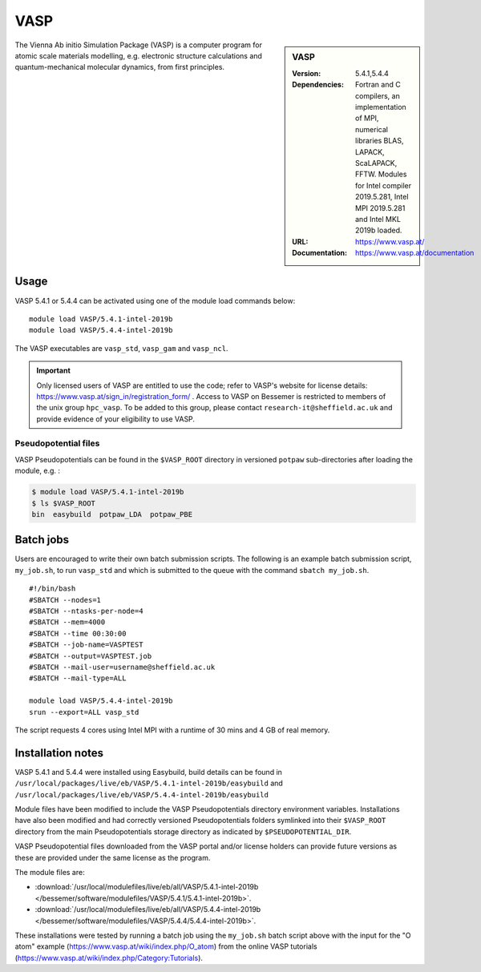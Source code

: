 VASP
====

.. sidebar:: VASP

   :Version: 5.4.1,5.4.4
   :Dependencies: Fortran and C compilers, an implementation of MPI, numerical libraries BLAS, LAPACK, ScaLAPACK, FFTW. Modules for Intel compiler 2019.5.281, Intel MPI 2019.5.281 and Intel MKL 2019b loaded.
   :URL: https://www.vasp.at/
   :Documentation: https://www.vasp.at/documentation


The Vienna Ab initio Simulation Package (VASP) is a computer program for atomic scale materials modelling, e.g. electronic structure calculations and quantum-mechanical molecular dynamics, from first principles.


Usage
-----

VASP 5.4.1 or 5.4.4 can be activated using one of the module load commands below: ::

    module load VASP/5.4.1-intel-2019b
    module load VASP/5.4.4-intel-2019b

The VASP executables are ``vasp_std``, ``vasp_gam`` and ``vasp_ncl``.

.. important::

    Only licensed users of VASP are entitled to use the code; refer to VASP's website for license details: https://www.vasp.at/sign_in/registration_form/ . Access to VASP on Bessemer is restricted to members of the unix group ``hpc_vasp``.
    To be added to this group, please contact ``research-it@sheffield.ac.uk`` and provide evidence of your eligibility to use VASP.


Pseudopotential files
^^^^^^^^^^^^^^^^^^^^^

VASP Pseudopotentials can be found in the ``$VASP_ROOT`` directory in versioned ``potpaw`` sub-directories after loading the module, e.g. :

.. code-block:: console

    $ module load VASP/5.4.1-intel-2019b
    $ ls $VASP_ROOT
    bin  easybuild  potpaw_LDA  potpaw_PBE

Batch jobs
----------

Users are encouraged to write their own batch submission scripts. The following is an example batch submission script, ``my_job.sh``, to run ``vasp_std`` and which is submitted to the queue with the command ``sbatch my_job.sh``. ::

    #!/bin/bash
    #SBATCH --nodes=1
    #SBATCH --ntasks-per-node=4
    #SBATCH --mem=4000
    #SBATCH --time 00:30:00
    #SBATCH --job-name=VASPTEST
    #SBATCH --output=VASPTEST.job
    #SBATCH --mail-user=username@sheffield.ac.uk
    #SBATCH --mail-type=ALL

    module load VASP/5.4.4-intel-2019b
    srun --export=ALL vasp_std

The script requests 4 cores using  Intel MPI with a runtime of 30 mins and 4 GB of real memory.


Installation notes
------------------


VASP 5.4.1 and 5.4.4 were installed using Easybuild, build details can be found in ``/usr/local/packages/live/eb/VASP/5.4.1-intel-2019b/easybuild`` and ``/usr/local/packages/live/eb/VASP/5.4.4-intel-2019b/easybuild``

Module files have been modified to include the VASP Pseudopotentials directory environment variables. Installations have also been modified and had
correctly versioned Pseudopotentials folders symlinked into their ``$VASP_ROOT`` directory from the main Pseudopotentials storage directory as indicated by ``$PSEUDOPOTENTIAL_DIR``.

VASP Pseudopotential files downloaded from the VASP portal and/or license holders can provide future versions as these are provided under the same license as the program.

The module files are:

* :download:`/usr/local/modulefiles/live/eb/all/VASP/5.4.1-intel-2019b </bessemer/software/modulefiles/VASP/5.4.1/5.4.1-intel-2019b>`.
* :download:`/usr/local/modulefiles/live/eb/all/VASP/5.4.4-intel-2019b </bessemer/software/modulefiles/VASP/5.4.4/5.4.4-intel-2019b>`.

These installations were tested by running a batch job using the ``my_job.sh`` batch script above with the input for the "O atom" example (https://www.vasp.at/wiki/index.php/O_atom) from the online VASP tutorials (https://www.vasp.at/wiki/index.php/Category:Tutorials).
